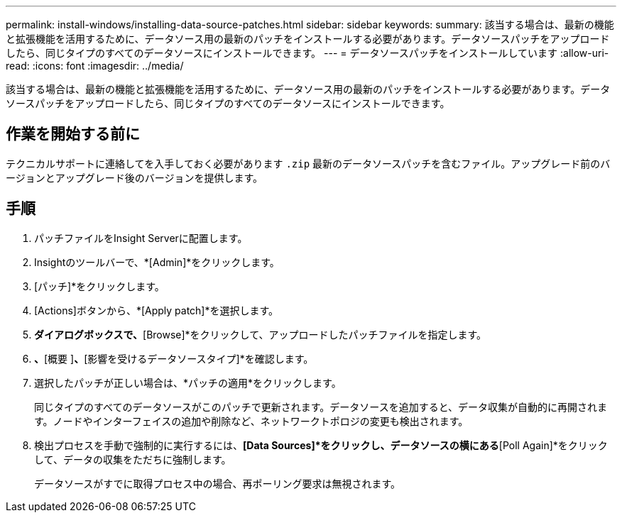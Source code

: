 ---
permalink: install-windows/installing-data-source-patches.html 
sidebar: sidebar 
keywords:  
summary: 該当する場合は、最新の機能と拡張機能を活用するために、データソース用の最新のパッチをインストールする必要があります。データソースパッチをアップロードしたら、同じタイプのすべてのデータソースにインストールできます。 
---
= データソースパッチをインストールしています
:allow-uri-read: 
:icons: font
:imagesdir: ../media/


[role="lead"]
該当する場合は、最新の機能と拡張機能を活用するために、データソース用の最新のパッチをインストールする必要があります。データソースパッチをアップロードしたら、同じタイプのすべてのデータソースにインストールできます。



== 作業を開始する前に

テクニカルサポートに連絡してを入手しておく必要があります `.zip` 最新のデータソースパッチを含むファイル。アップグレード前のバージョンとアップグレード後のバージョンを提供します。



== 手順

. パッチファイルをInsight Serverに配置します。
. Insightのツールバーで、*[Admin]*をクリックします。
. [パッチ]*をクリックします。
. [Actions]ボタンから、*[Apply patch]*を選択します。
. [Apply data source patch]*ダイアログボックスで、*[Browse]*をクリックして、アップロードしたパッチファイルを指定します。
. [パッチ名]*、*[概要 ]*、*[影響を受けるデータソースタイプ]*を確認します。
. 選択したパッチが正しい場合は、*パッチの適用*をクリックします。
+
同じタイプのすべてのデータソースがこのパッチで更新されます。データソースを追加すると、データ収集が自動的に再開されます。ノードやインターフェイスの追加や削除など、ネットワークトポロジの変更も検出されます。

. 検出プロセスを手動で強制的に実行するには、*[Data Sources]*をクリックし、データソースの横にある*[Poll Again]*をクリックして、データの収集をただちに強制します。
+
データソースがすでに取得プロセス中の場合、再ポーリング要求は無視されます。


